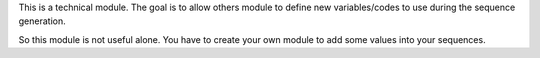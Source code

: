 This is a technical module.
The goal is to allow others module to define new variables/codes to use during the sequence generation.

So this module is not useful alone. You have to create your own module to add some values into your sequences.

